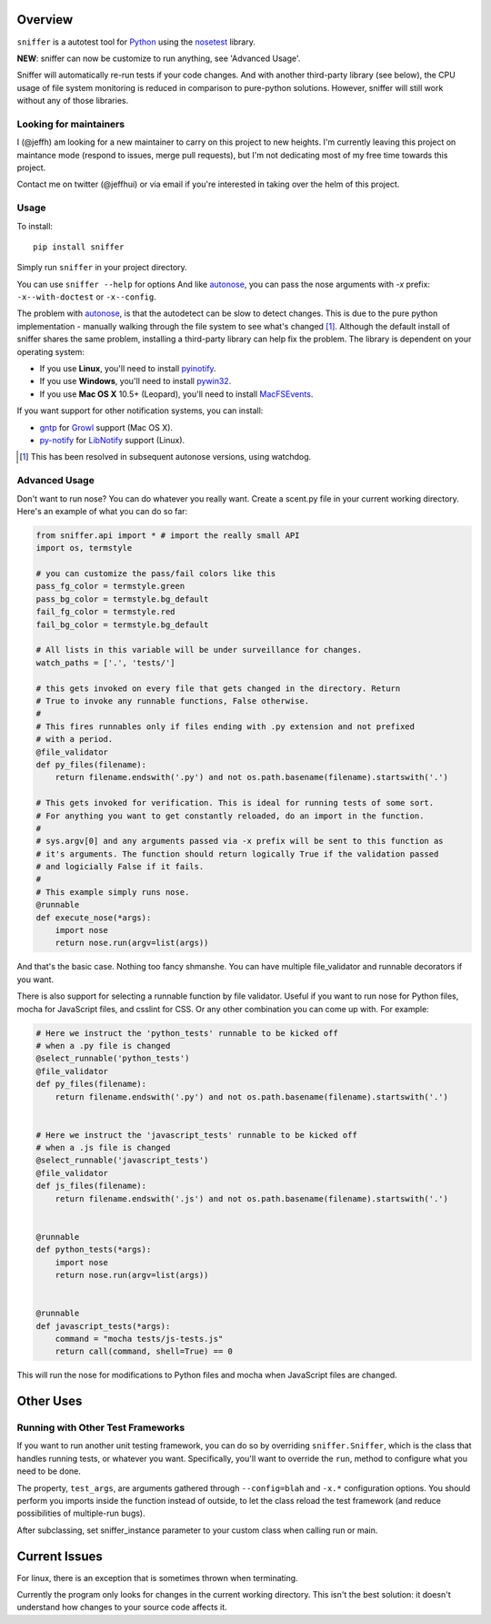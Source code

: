 Overview
========

``sniffer`` is a autotest tool for Python_ using the nosetest_ library.

**NEW**: sniffer can now be customize to run anything, see 'Advanced Usage'.

Sniffer will automatically re-run tests if your code changes. And with another third-party
library (see below), the CPU usage of file system monitoring is reduced in comparison
to pure-python solutions. However, sniffer will still work without any of those libraries.

.. _Python: http://python.org/
.. _nosetest: http://code.google.com/p/python-nose/

Looking for maintainers
-----------------------

I (@jeffh) am looking for a new maintainer to carry on this project to new heights. I'm currently leaving this project on maintance mode (respond to issues, merge pull requests), but I'm not dedicating most of my free time towards this project.

Contact me on twitter (@jeffhui) or via email if you're interested in taking over the helm of this project.

Usage
-----

To install::

  pip install sniffer

Simply run ``sniffer`` in your project directory.

You can use ``sniffer --help`` for options And like autonose_, you can pass the nose
arguments with *-x* prefix: ``-x--with-doctest`` or ``-x--config``.

The problem with autonose_, is that the autodetect can be slow to detect changes. This is due
to the pure python implementation - manually walking through the file system to see what's
changed [#]_. Although the default install of sniffer shares the same problem, installing a
third-party library can help fix the problem. The library is dependent on your operating system:

- If you use **Linux**, you'll need to install pyinotify_.
- If you use **Windows**, you'll need to install pywin32_.
- If you use **Mac OS X** 10.5+ (Leopard), you'll need to install MacFSEvents_.

If you want support for other notification systems, you can install:

- gntp_ for Growl_ support (Mac OS X).
- py-notify_ for LibNotify_ support (Linux).

.. [#] This has been resolved in subsequent autonose versions, using watchdog.
.. _nose: http://code.google.com/p/python-nose/
.. _easy_install: http://pypi.python.org/pypi/setuptools
.. _pip: http://pypi.python.org/pypi/pip
.. _autonose: http://github.com/gfxmonk/autonose
.. _pyinotify: http://trac.dbzteam.org/pyinotify
.. _pywin32: http://sourceforge.net/projects/pywin32/
.. _MacFSEvents: http://pypi.python.org/pypi/MacFSEvents/0.2.1
.. _gntp: https://github.com/kfdm/gntp/
.. _Growl: http://growl.info
.. _py-notify: http://home.gna.org/py-notify
.. _LibNotify: http://developer-next.gnome.org/libnotify/

Advanced Usage
--------------

Don't want to run nose? You can do whatever you really want. Create a scent.py file in
your current working directory. Here's an example of what you can do so far:

.. code-block:: python

  from sniffer.api import * # import the really small API
  import os, termstyle

  # you can customize the pass/fail colors like this
  pass_fg_color = termstyle.green
  pass_bg_color = termstyle.bg_default
  fail_fg_color = termstyle.red
  fail_bg_color = termstyle.bg_default

  # All lists in this variable will be under surveillance for changes.
  watch_paths = ['.', 'tests/']

  # this gets invoked on every file that gets changed in the directory. Return
  # True to invoke any runnable functions, False otherwise.
  #
  # This fires runnables only if files ending with .py extension and not prefixed
  # with a period.
  @file_validator
  def py_files(filename):
      return filename.endswith('.py') and not os.path.basename(filename).startswith('.')

  # This gets invoked for verification. This is ideal for running tests of some sort.
  # For anything you want to get constantly reloaded, do an import in the function.
  #
  # sys.argv[0] and any arguments passed via -x prefix will be sent to this function as
  # it's arguments. The function should return logically True if the validation passed
  # and logicially False if it fails.
  #
  # This example simply runs nose.
  @runnable
  def execute_nose(*args):
      import nose
      return nose.run(argv=list(args))

And that's the basic case. Nothing too fancy shmanshe. You can have multiple file_validator and
runnable decorators if you want.

There is also support for selecting a runnable function by file validator.
Useful if you want to run nose for Python files, mocha for JavaScript files,
and csslint for CSS. Or any other combination you can come up with. For
example:

.. code-block:: python

    # Here we instruct the 'python_tests' runnable to be kicked off
    # when a .py file is changed
    @select_runnable('python_tests')
    @file_validator
    def py_files(filename):
        return filename.endswith('.py') and not os.path.basename(filename).startswith('.')


    # Here we instruct the 'javascript_tests' runnable to be kicked off
    # when a .js file is changed
    @select_runnable('javascript_tests')
    @file_validator
    def js_files(filename):
        return filename.endswith('.js') and not os.path.basename(filename).startswith('.')


    @runnable
    def python_tests(*args):
        import nose
        return nose.run(argv=list(args))


    @runnable
    def javascript_tests(*args):
        command = "mocha tests/js-tests.js"
        return call(command, shell=True) == 0

This will run the nose for modifications to Python files and mocha when
JavaScript files are changed.


Other Uses
==========

Running with Other Test Frameworks
----------------------------------

If you want to run another unit testing framework, you can do so by overriding ``sniffer.Sniffer``,
which is the class that handles running tests, or whatever you want. Specifically, you'll want to
override the ``run``, method to configure what you need to be done.

The property, ``test_args``, are arguments gathered through ``--config=blah`` and ``-x.*``
configuration options. You should perform you imports inside the function instead of outside,
to let the class reload the test framework (and reduce possibilities of multiple-run bugs).

After subclassing, set sniffer_instance parameter to your custom class when calling run
or main.

Current Issues
==============

For linux, there is an exception that is sometimes thrown when terminating.

Currently the program only looks for changes in the current working directory. This isn't the
best solution: it doesn't understand how changes to your source code affects it.
